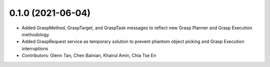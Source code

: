 0.1.0 (2021-06-04)
------------------
* Added GraspMethod, GraspTarget, and GraspTask messages to reflect new Grasp Planner and Grasp Execution methodology
* Added GraspRequest service as temporary solution to prevent phantom object picking and Grasp Execution interruptions
* Contributors: Glenn Tan, Chen Bainian, Khairul Amin, Chia Tse En
